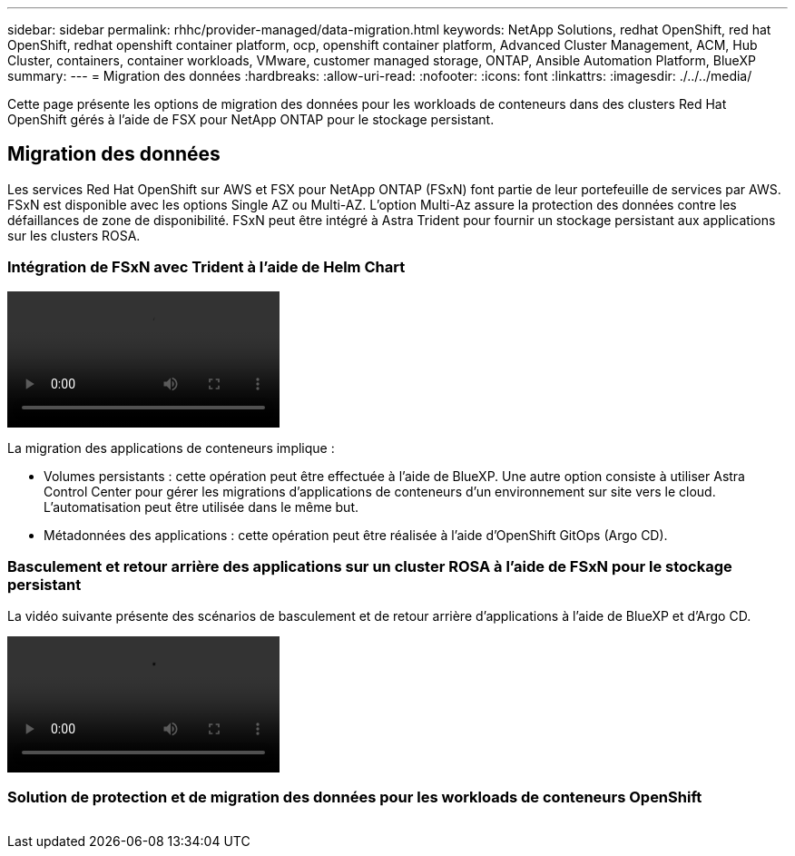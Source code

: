 ---
sidebar: sidebar 
permalink: rhhc/provider-managed/data-migration.html 
keywords: NetApp Solutions, redhat OpenShift, red hat OpenShift, redhat openshift container platform, ocp, openshift container platform, Advanced Cluster Management, ACM, Hub Cluster, containers, container workloads, VMware, customer managed storage, ONTAP, Ansible Automation Platform, BlueXP 
summary:  
---
= Migration des données
:hardbreaks:
:allow-uri-read: 
:nofooter: 
:icons: font
:linkattrs: 
:imagesdir: ./../../media/


[role="lead"]
Cette page présente les options de migration des données pour les workloads de conteneurs dans des clusters Red Hat OpenShift gérés à l'aide de FSX pour NetApp ONTAP pour le stockage persistant.



== Migration des données

Les services Red Hat OpenShift sur AWS et FSX pour NetApp ONTAP (FSxN) font partie de leur portefeuille de services par AWS. FSxN est disponible avec les options Single AZ ou Multi-AZ. L'option Multi-Az assure la protection des données contre les défaillances de zone de disponibilité. FSxN peut être intégré à Astra Trident pour fournir un stockage persistant aux applications sur les clusters ROSA.



=== Intégration de FSxN avec Trident à l'aide de Helm Chart

video::rhhc-install-trident-using-helm.mp4[]
La migration des applications de conteneurs implique :

* Volumes persistants : cette opération peut être effectuée à l'aide de BlueXP. Une autre option consiste à utiliser Astra Control Center pour gérer les migrations d'applications de conteneurs d'un environnement sur site vers le cloud. L'automatisation peut être utilisée dans le même but.
* Métadonnées des applications : cette opération peut être réalisée à l'aide d'OpenShift GitOps (Argo CD).




=== Basculement et retour arrière des applications sur un cluster ROSA à l'aide de FSxN pour le stockage persistant

La vidéo suivante présente des scénarios de basculement et de retour arrière d'applications à l'aide de BlueXP et d'Argo CD.

video::rhhc-failover-failback.mp4[]


=== Solution de protection et de migration des données pour les workloads de conteneurs OpenShift

image:rhhc-rosa-with-fsxn.png[""]
